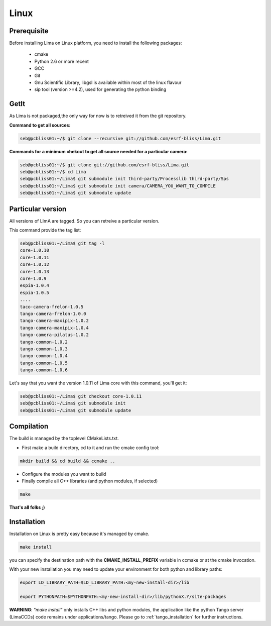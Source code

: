 .. _linux:

Linux
=====

Prerequisite
````````````
Before installing Lima on Linux platform, you need to install the following packages:

        - cmake
	- Python 2.6 or more recent
	- GCC
	- Git
	- Gnu Scientific Library, libgsl is available within most of the linux flavour
	- sip tool (version >=4.2), used for generating the python binding

GetIt
`````
As Lima is not packaged,the only way for now is to retreived it from the git repository.

**Command to get all sources:**

.. code-block:: bash

  seb@pcbliss01:~/$ git clone --recursive git://github.com/esrf-bliss/Lima.git

**Commands for a minimum chekout to get all source needed for a particular camera:**

.. code-block:: bash

  seb@pcbliss01:~/$ git clone git://github.com/esrf-bliss/Lima.git
  seb@pcbliss01:~/$ cd Lima
  seb@pcbliss01:~/Lima$ git submodule init third-party/Processlib third-party/Sps
  seb@pcbliss01:~/Lima$ git submodule init camera/CAMERA_YOU_WANT_TO_COMPILE
  seb@pcbliss01:~/Lima$ git submodule update

Particular version
``````````````````
All versions of LImA are tagged. So you can retreive a particular version.

This command provide the tag list:

.. code-block:: bash

  seb@pcbliss01:~/Lima$ git tag -l
  core-1.0.10
  core-1.0.11
  core-1.0.12
  core-1.0.13
  core-1.0.9
  espia-1.0.4
  espia-1.0.5
  ....
  taco-camera-frelon-1.0.5
  tango-camera-frelon-1.0.0
  tango-camera-maxipix-1.0.2
  tango-camera-maxipix-1.0.4
  tango-camera-pilatus-1.0.2
  tango-common-1.0.2
  tango-common-1.0.3
  tango-common-1.0.4
  tango-common-1.0.5
  tango-common-1.0.6

Let's say that you want the version 1.0.11 of Lima core with this command, you'll get it:

.. code-block:: bash

  seb@pcbliss01:~/Lima$ git checkout core-1.0.11
  seb@pcbliss01:~/Lima$ git submodule init
  seb@pcbliss01:~/Lima$ git submodule update

.. _git: http://git-scm.com/

.. _linux_compilation:

Compilation
```````````
The build is managed by the toplevel CMakeLists.txt.

* First make a build directory, cd to it and run the cmake config tool:

.. code-block:: sh

  mkdir build && cd build && ccmake ..

* Configure the modules you want to build

* Finally compile all C++ libraries (and python modules, if selected)

.. code-block:: sh

  make

**That's all folks ;)**

.. _linux_installation:

Installation
````````````
Installation on Linux is pretty easy because it's managed by cmake.

.. code-block:: sh

  make install

you can specify the destination path with the **CMAKE_INSTALL_PREFIX** variable in ccmake or at the cmake invocation.

With your new installation you may need to update your environment for both python and library paths:

.. code-block:: sh

  export LD_LIBRARY_PATH=$LD_LIBRARY_PATH:<my-new-install-dir>/lib

  export PYTHONPATH=$PYTHONPATH:<my-new-install-dir>/lib/pythonX.Y/site-packages



**WARNING**: *"make install"* only installs C++ libs and python modules, the application like the python Tango server (LimaCCDs) code remains under applications/tango. Please go to :ref:`tango_installation` for further instructions.

